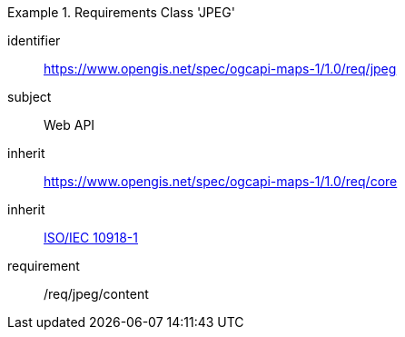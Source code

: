 [[rc_table_jpeg]]

[requirements_class]
.Requirements Class 'JPEG'
====
[%metadata]
identifier:: https://www.opengis.net/spec/ogcapi-maps-1/1.0/req/jpeg
subject:: Web API
inherit:: https://www.opengis.net/spec/ogcapi-maps-1/1.0/req/core
inherit:: <<isoiec10918-1,ISO/IEC 10918-1>>
requirement:: /req/jpeg/content
====
